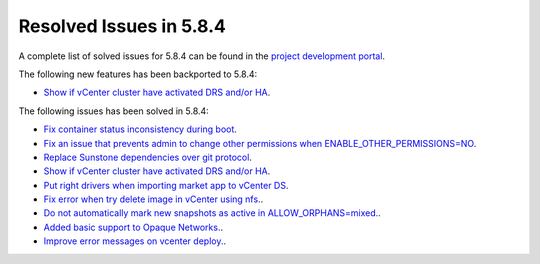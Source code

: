 .. _resolved_issues_584:

Resolved Issues in 5.8.4
--------------------------------------------------------------------------------

A complete list of solved issues for 5.8.4 can be found in the `project development portal <https://github.com/OpenNebula/one/milestone/27>`__.

The following new features has been backported to 5.8.4:

- `Show if vCenter cluster have activated DRS and/or HA <https://github.com/OpenNebula/one/issues/3438>`__.

The following issues has been solved in 5.8.4:

- `Fix container status inconsistency during boot <https://github.com/OpenNebula/one/issues/3389>`__.
- `Fix an issue that prevents admin to change other permissions when ENABLE_OTHER_PERMISSIONS=NO <https://github.com/OpenNebula/one/issues/2563>`__.
- `Replace Sunstone dependencies over git protocol <https://github.com/OpenNebula/one/issues/3451>`__.
- `Show if vCenter cluster have activated DRS and/or HA <https://github.com/OpenNebula/one/issues/3438>`__.
- `Put right drivers when importing market app to vCenter DS <https://github.com/OpenNebula/one/issues/3444>`__.
- `Fix error when try delete image in vCenter using nfs. <https://github.com/OpenNebula/one/issues/3463>`__.
- `Do not automatically mark new snapshots as active in ALLOW_ORPHANS=mixed. <https://github.com/OpenNebula/one/issues/3468>`__.
- `Added basic support to Opaque Networks. <https://github.com/OpenNebula/one/issues/1256>`__.
- `Improve error messages on vcenter deploy. <https://github.com/OpenNebula/one/issues/1302>`__.
